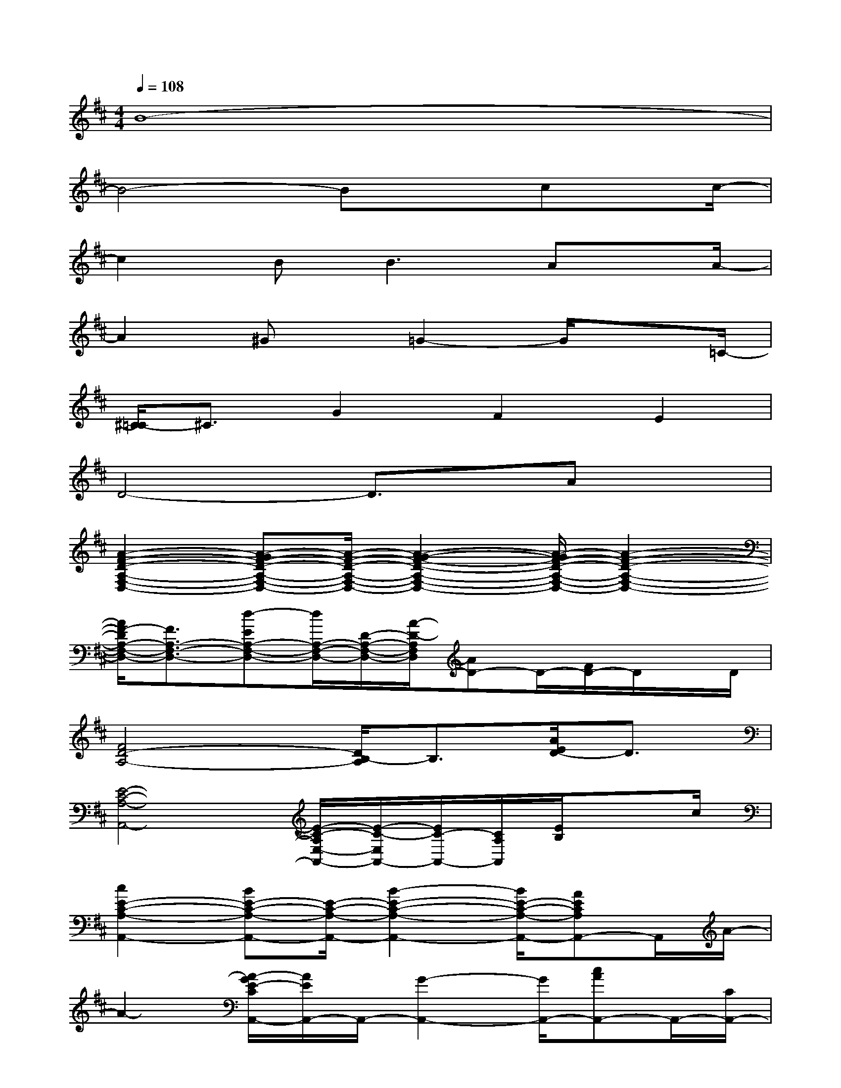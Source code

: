 X:1
T:
M:4/4
L:1/8
Q:1/4=108
K:D%2sharps
V:1
B8-|
B4-Bxcx/2c/2-|
c2B2<B2Ax/2A/2-|
A2^Gx/2=G2-G/2x3/2=C/2-|
[^C/2-=C/2]^C3/2G2F2E2|
D4-D3/2x/2Ax|
[A2-F2-D2-A,2-F,2-D,2-][A-GF-D-A,-F,-D,-][A/2-F/2-D/2-A,/2-F,/2-D,/2-][A2-G2-F2-D2-A,2-F,2-D,2-][A/2-G/2F/2-D/2-A,/2-F,/2-D,/2-][A2-F2-D2-A,2-F,2-D,2-]|
[A/2F/2-D/2A,/2-F,/2-D,/2-][F3/2A,3/2-F,3/2-D,3/2-][d-EA,-F,-D,-][d/2A,/2-F,/2-D,/2-][D/2-A,/2-F,/2-D,/2-][A/2-D/2-A,/2F,/2D,/2][AD-]D/2-[F/2D/2-]D/2x/2D/2|
[F4D4-A,4-][D/2B,/2-A,/2]B,3/2[A/2E/2D/2-]D3/2|
[E4-C4-A,4-A,,4-][E/2-C/2-A,/2E,/2-A,,/2-][E/2-C/2-E,/2A,,/2-][E/2C/2-A,,/2-][C/2A,/2A,,/2][E/2B,/2]xc/2|
[c2E2-C2-A,2-A,,2-][BE-C-A,-A,,-][E/2-C/2-A,/2-A,,/2-][B2-E2-C2-A,2-A,,2-][B/2E/2-C/2-A,/2-A,,/2-][AECA,A,,-]A,,/2A/2-|
A2-[A/2-G/2E/2-C/2A,,/2-][A/2E/2A,,/2-]A,,/2-[G2-A,,2-][G/2A,,/2-][cAA,,-]A,,/2-[C/2A,,/2-]|
[BC-A,,-][C/2A,,/2-]A,,/2-[A3/2-G3/2A,,3/2-][A/2-A,,/2-][A/2G/2-A,,/2-][G-A,,]G/2E3/2x/2|
F3/2-[F/2-D/2A,/2-][F3/2-E3/2D3/2-A,3/2][F/2-D/2][F3/2D3/2A,3/2-]A,/2-[AGE-A,-][E/2A,/2]x/2|
[A2-F2-D2-D,2-][A/2-G/2F/2-D/2-D,/2-][A-F-D-D,-][A3-G3F3-D3-D,3-][A-F-DD,-][A/2F/2A,/2D,/2-]|
[F3/2D3/2-D,3/2-][EDD,-]D,-[D3D,3]xF/2